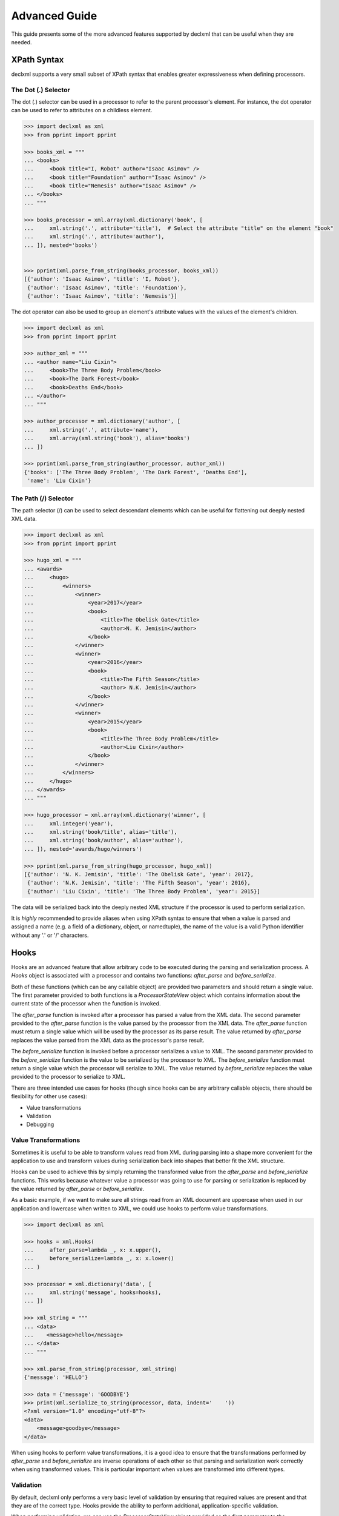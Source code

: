 Advanced Guide
==============
This guide presents some of the more advanced features supported by declxml
that can be useful when they are needed.

XPath Syntax
------------
declxml supports a very small subset of XPath syntax that enables greater
expressiveness when defining processors.

The Dot (.) Selector
""""""""""""""""""""
The dot (.) selector can be used in a processor to refer to the parent
processor's element. For instance, the dot operator can be used to refer to
attributes on a childless element.

.. sourcecode:: py

    >>> import declxml as xml
    >>> from pprint import pprint

    >>> books_xml = """
    ... <books>
    ...     <book title="I, Robot" author="Isaac Asimov" />
    ...     <book title="Foundation" author="Isaac Asimov" />
    ...     <book title="Nemesis" author="Isaac Asimov" />
    ... </books>
    ... """

    >>> books_processor = xml.array(xml.dictionary('book', [
    ...     xml.string('.', attribute='title'),  # Select the attribute "title" on the element "book"
    ...     xml.string('.', attribute='author'),
    ... ]), nested='books')


    >>> pprint(xml.parse_from_string(books_processor, books_xml))
    [{'author': 'Isaac Asimov', 'title': 'I, Robot'},
     {'author': 'Isaac Asimov', 'title': 'Foundation'},
     {'author': 'Isaac Asimov', 'title': 'Nemesis'}]



The dot operator can also be used to group an element's attribute values with
the values of the element's children.

.. sourcecode:: py

    >>> import declxml as xml
    >>> from pprint import pprint

    >>> author_xml = """
    ... <author name="Liu Cixin">
    ...     <book>The Three Body Problem</book>
    ...     <book>The Dark Forest</book>
    ...     <book>Deaths End</book>
    ... </author>
    ... """

    >>> author_processor = xml.dictionary('author', [
    ...     xml.string('.', attribute='name'),
    ...     xml.array(xml.string('book'), alias='books')
    ... ])

    >>> pprint(xml.parse_from_string(author_processor, author_xml))
    {'books': ['The Three Body Problem', 'The Dark Forest', 'Deaths End'],
     'name': 'Liu Cixin'}

The Path (/) Selector
"""""""""""""""""""""
The path selector (/) can be used to select descendant elements which can be
useful for flattening out deeply nested XML data.

.. sourcecode:: py

    >>> import declxml as xml
    >>> from pprint import pprint

    >>> hugo_xml = """
    ... <awards>
    ...     <hugo>
    ...         <winners>
    ...             <winner>
    ...                 <year>2017</year>
    ...                 <book>
    ...                     <title>The Obelisk Gate</title>
    ...                     <author>N. K. Jemisin</author>
    ...                 </book>
    ...             </winner>
    ...             <winner>
    ...                 <year>2016</year>
    ...                 <book>
    ...                     <title>The Fifth Season</title>
    ...                     <author> N.K. Jemisin</author>
    ...                 </book>
    ...             </winner>
    ...             <winner>
    ...                 <year>2015</year>
    ...                 <book>
    ...                     <title>The Three Body Problem</title>
    ...                     <author>Liu Cixin</author>
    ...                 </book>
    ...             </winner>
    ...         </winners>
    ...     </hugo>
    ... </awards>
    ... """

    >>> hugo_processor = xml.array(xml.dictionary('winner', [
    ...     xml.integer('year'),
    ...     xml.string('book/title', alias='title'),
    ...     xml.string('book/author', alias='author'),
    ... ]), nested='awards/hugo/winners')

    >>> pprint(xml.parse_from_string(hugo_processor, hugo_xml))
    [{'author': 'N. K. Jemisin', 'title': 'The Obelisk Gate', 'year': 2017},
     {'author': 'N.K. Jemisin', 'title': 'The Fifth Season', 'year': 2016},
     {'author': 'Liu Cixin', 'title': 'The Three Body Problem', 'year': 2015}]

The data will be serialized back into the deeply nested XML structure if the
processor is used to perform serialization.

It is *highly* recommended to provide aliases when using XPath syntax to ensure
that when a value is parsed and assigned a name (e.g. a field of a dictionary,
object, or namedtuple), the name of the value is a valid Python identifier
without any '.' or '/' characters.

Hooks
-----
Hooks are an advanced feature that allow arbitrary code to be executed during
the parsing and serialization process. A `Hooks` object is associated with a
processor and contains two functions: `after_parse` and `before_serialize`.

Both of these functions (which can be any callable object) are provided two
parameters and should return a single value. The first parameter provided to
both functions is a `ProcessorStateView` object which contains information
about the current state of the processor when the function is invoked.

The `after_parse` function is invoked after a processor has parsed a value
from the XML data. The second parameter provided to the `after_parse` function
is the value parsed by the processor from the XML data. The `after_parse`
function must return a single value which will be used by the processor as its
parse result. The value returned by `after_parse` replaces the value parsed
from the XML data as the processor's parse result.

The `before_serialize` function is invoked before a processor serializes a
value to XML. The second parameter provided to the `before_serialize` function
is the value to be serialized by the processor to XML. The `before_serialize`
function must return a single value which the processor will serialize to XML.
The value returned by `before_serialize` replaces the value provided to the
processor to serialize to XML.

There are three intended use cases for hooks (though since hooks can be any
arbitrary callable objects, there should be flexibility for other use cases):

- Value transformations
- Validation
- Debugging

Value Transformations
"""""""""""""""""""""
Sometimes it is useful to be able to transform values read from XML during
parsing into a shape more convenient for the application to use and transform
values during serialization back into shapes that better fit the XML structure.

Hooks can be used to achieve this by simply returning the transformed value
from the `after_parse` and `before_serialize` functions. This works because
whatever value a processor was going to use for parsing or serialization is
replaced by the value returned by `after_parse` or `before_serialize`.

As a basic example, if we want to make sure all strings read from an XML
document are uppercase when used in our application and lowercase when written
to XML, we could use hooks to perform value transformations.

.. sourcecode:: py

    >>> import declxml as xml

    >>> hooks = xml.Hooks(
    ...     after_parse=lambda _, x: x.upper(),
    ...     before_serialize=lambda _, x: x.lower()
    ... )

    >>> processor = xml.dictionary('data', [
    ...     xml.string('message', hooks=hooks),
    ... ])

    >>> xml_string = """
    ... <data>
    ...    <message>hello</message>
    ... </data>
    ... """

    >>> xml.parse_from_string(processor, xml_string)
    {'message': 'HELLO'}

    >>> data = {'message': 'GOODBYE'}
    >>> print(xml.serialize_to_string(processor, data, indent='    '))
    <?xml version="1.0" encoding="utf-8"?>
    <data>
        <message>goodbye</message>
    </data>

When using hooks to perform value transformations, it is a good idea to ensure
that the transformations performed by `after_parse` and `before_serialize` are
inverse operations of each other so that parsing and serialization work
correctly when using transformed values. This is particular important when
values are transformed into different types.

Validation
""""""""""
By default, declxml only performs a very basic level of validation by ensuring
that required values are present and that they are of the correct type. Hooks
provide the ability to perform additional, application-specific validation.

When performing validation, we can use the `ProcessorStateView` object provided
as the first parameter to the `after_parse` and `before_serialize` functions.
The `ProcessorStateView` object provides a useful method, `raise_error`, for
reporting errors. This method will raise an application-provided exception
with a custom error message and will include information about the current
state of the processor in the error message.

For example, if we wanted to ensure that integer values were in a specific
range, we could use hooks to perform the validation.

.. sourcecode:: py

    >>> import declxml as xml

    >>> def validate(state, value):
    ...     if value not in range(1, 4):
    ...         state.raise_error(
    ...             RuntimeError,
    ...             'Invalid value {}'.format(value)
    ...         )
    ...
    ...     # Important! Don't forget to return the value
    ...     return value

    >>> hooks = xml.Hooks(
    ...     after_parse=validate,
    ...     before_serialize=validate
    ... )

    >>> processor = xml.dictionary('data', [
    ...     xml.integer('value', hooks=hooks),
    ... ])

    >>> xml_string = """
    ... <data>
    ...     <value>567</value>
    ... </data>
    ... """

    >>> xml.parse_from_string(processor, xml_string)
    Traceback (most recent call last):
    ...
    RuntimeError: Invalid value 567 at data/value

    >>> data = {'value': -90}
    >>> xml.serialize_to_string(processor, data)
    Traceback (most recent call last):
    ...
    RuntimeError: Invalid value -90 at data/value

When using hooks for validation, it is important to remember to return the
value from the `before_parse` and `after_serialize` functions since the
processor will used the value returned by those functions as its parsing result
and the value to serialize to XML, respectively.

Debugging
"""""""""
Hooks can also be used to debug processors. We can use the
`ProcessorStateView` object provided to the `before_parse` and
`after_serialize` functions to include information about which values are
received in which locations in the XML document.

.. sourcecode:: py

    >>> import declxml as xml

    >>> def trace(state, value):
    ...     print('Got {} at {}'.format(value, state))
    ...
    ...     # Important! Don't forget to return the value
    ...     return value

    >>> hooks = xml.Hooks(
    ...     after_parse=trace,
    ...     before_serialize=trace
    ... )

    >>> processor = xml.dictionary('data', [
    ...     xml.integer('value', hooks=hooks),
    ... ], hooks=hooks)

    >>> xml_string = """
    ... <data>
    ...     <value>42</value>
    ... </data>
    ... """

    >>> xml.parse_from_string(processor, xml_string)
    Got 42 at data/value
    Got {'value': 42} at data
    {'value': 42}

    >>> data = {'value': 17}
    >>> print(xml.serialize_to_string(processor, data, indent='    '))
    Got {'value': 17} at data
    Got 17 at data/value
    <?xml version="1.0" encoding="utf-8"?>
    <data>
        <value>17</value>
    </data>
